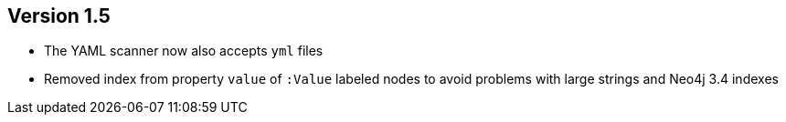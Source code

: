 //
//
//
ifndef::jqa-in-manual[== Version 1.5]
ifdef::jqa-in-manual[== YAML Plugin 1.5]

* The YAML scanner now also accepts `yml` files
* Removed index from property `value` of `:Value` labeled nodes to avoid problems with large strings and Neo4j 3.4 indexes
